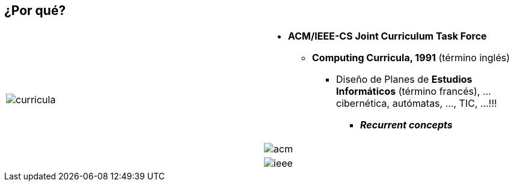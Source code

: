 == *¿Por qué?*

[cols="50,50"]
|===

.3+a|
image::curricula.png[]

^a|
- *ACM/IEEE-CS Joint Curriculum Task Force*
* *Computing Curricula, 1991* (término inglés)
** Diseño de Planes de *Estudios Informáticos* (término francés), ... cibernética, autómatas, ..., TIC, ...!!! 
*** *__Recurrent concepts__*

^a|
image:acm.png[]
^a|
image:ieee.png[]

|===
